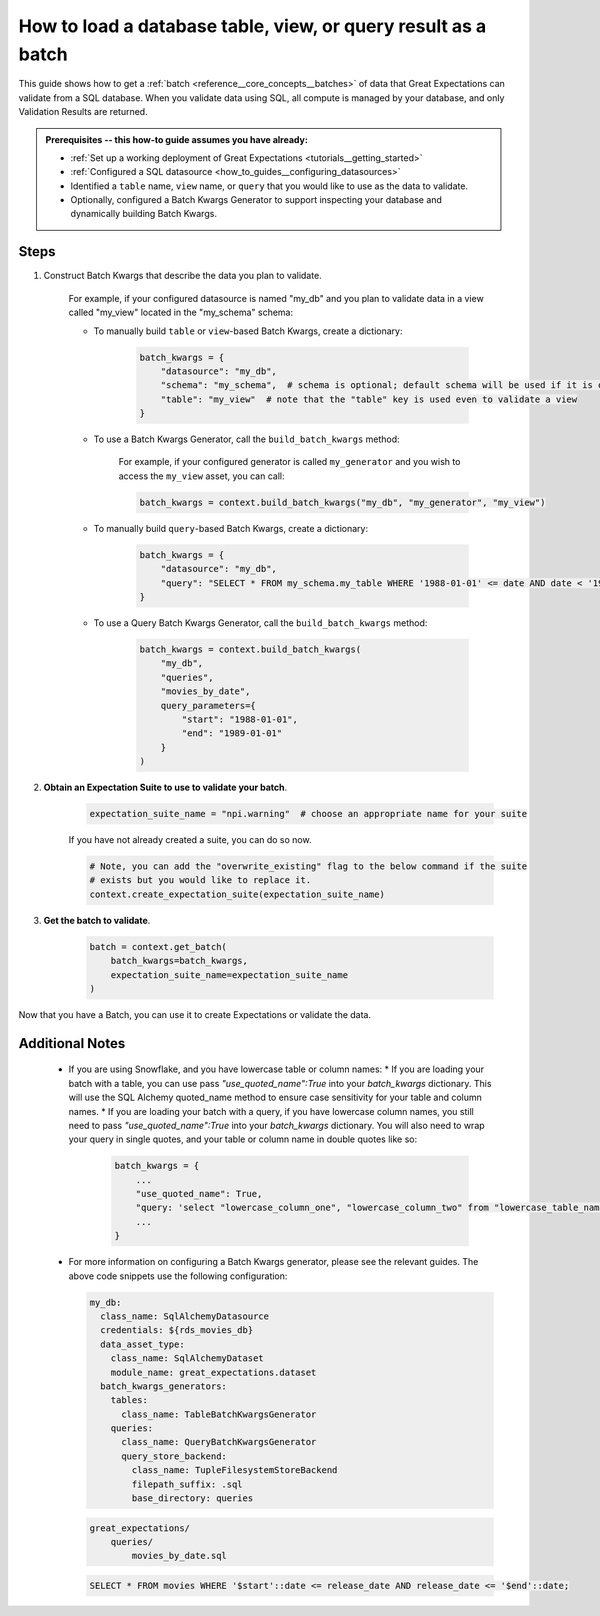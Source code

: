 .. _how_to_guides__creating_batches__how_to_load_a_database_table_view_or_a_query_result_as_a_batch:

How to load a database table, view, or query result as a batch
==============================================================

This guide shows how to get a :ref:`batch <reference__core_concepts__batches>` of data that Great Expectations can validate from a SQL database. When you validate data using SQL, all compute is managed by your database, and only Validation Results are returned.


.. admonition:: Prerequisites -- this how-to guide assumes you have already:

  - :ref:`Set up a working deployment of Great Expectations <tutorials__getting_started>`
  - :ref:`Configured a SQL datasource <how_to_guides__configuring_datasources>`
  - Identified a ``table`` name, ``view`` name, or ``query`` that you would like to use as the data to validate.
  - Optionally, configured a Batch Kwargs Generator to support inspecting your database and dynamically building Batch Kwargs.


Steps
-----

#. Construct Batch Kwargs that describe the data you plan to validate.

    For example, if your configured datasource is named "my_db" and you plan to validate data in a view called "my_view" located in the "my_schema" schema:

    - To manually build ``table`` or ``view``-based Batch Kwargs, create a dictionary:

        .. code-block:: python

            batch_kwargs = {
                "datasource": "my_db",
                "schema": "my_schema",  # schema is optional; default schema will be used if it is omitted
                "table": "my_view"  # note that the "table" key is used even to validate a view
            }

    - To use a Batch Kwargs Generator, call the ``build_batch_kwargs`` method:

        For example, if your configured generator is called ``my_generator`` and you wish to access the ``my_view`` asset, you can call:

        .. code-block:: python

            batch_kwargs = context.build_batch_kwargs("my_db", "my_generator", "my_view")

    - To manually build ``query``-based Batch Kwargs, create a dictionary:

        .. code-block:: python

            batch_kwargs = {
                "datasource": "my_db",
                "query": "SELECT * FROM my_schema.my_table WHERE '1988-01-01' <= date AND date < '1989-01-01';
            }

    - To use a Query Batch Kwargs Generator, call the ``build_batch_kwargs`` method:

        .. code-block:: python

            batch_kwargs = context.build_batch_kwargs(
                "my_db",
                "queries",
                "movies_by_date",
                query_parameters={
                    "start": "1988-01-01",
                    "end": "1989-01-01"
                }
            )

#. **Obtain an Expectation Suite to use to validate your batch**.

    .. code-block:: python

        expectation_suite_name = "npi.warning"  # choose an appropriate name for your suite

    If you have not already created a suite, you can do so now.

    .. code-block:: python

        # Note, you can add the "overwrite_existing" flag to the below command if the suite
        # exists but you would like to replace it.
        context.create_expectation_suite(expectation_suite_name)


#. **Get the batch to validate**.

    .. code-block:: python

        batch = context.get_batch(
            batch_kwargs=batch_kwargs,
            expectation_suite_name=expectation_suite_name
        )


Now that you have a Batch, you can use it to create Expectations or validate the data.


Additional Notes
----------------
  * If you are using Snowflake, and you have lowercase table or column names:
    * If you are loading your batch with a table, you can use pass `"use_quoted_name":True` into your `batch_kwargs` dictionary. This will use the SQL Alchemy quoted_name method to ensure case sensitivity for your table and column names.
    * If you are loading your batch with a query, if you have lowercase column names, you still need to pass `"use_quoted_name":True` into your `batch_kwargs` dictionary. You will also need to wrap your query in single quotes, and your table or column name in double quotes like so:
        .. code-block:: python

            batch_kwargs = {
                ...
                "use_quoted_name": True,
                "query: 'select "lowercase_column_one", "lowercase_column_two" from "lowercase_table_name" limit 100'
                ...
            }
  * For more information on configuring a Batch Kwargs generator, please see the relevant guides. The above code snippets use the following configuration:

    .. code-block:: yaml

        my_db:
          class_name: SqlAlchemyDatasource
          credentials: ${rds_movies_db}
          data_asset_type:
            class_name: SqlAlchemyDataset
            module_name: great_expectations.dataset
          batch_kwargs_generators:
            tables:
              class_name: TableBatchKwargsGenerator
            queries:
              class_name: QueryBatchKwargsGenerator
              query_store_backend:
                class_name: TupleFilesystemStoreBackend
                filepath_suffix: .sql
                base_directory: queries


    .. code-block:: bash

        great_expectations/
            queries/
                movies_by_date.sql

    .. code-block:: sql

        SELECT * FROM movies WHERE '$start'::date <= release_date AND release_date <= '$end'::date;


.. discourse::
    :topic_identifier: 186
